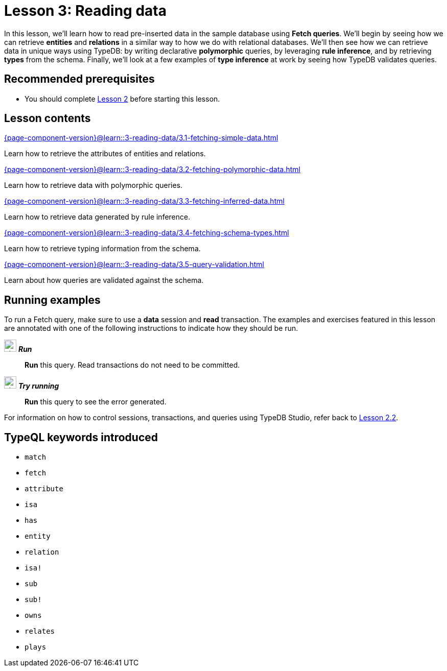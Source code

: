 = Lesson 3: Reading data
// :page-aliases: learn::3-reading-data/3-reading-data.adoc
:page-preamble-card: 1

In this lesson, we'll learn how to read pre-inserted data in the sample database using *Fetch queries*. We'll begin by seeing how we can retrieve *entities* and *relations* in a similar way to how we do with relational databases. We'll then see how we can retrieve data in unique ways using TypeDB: by writing declarative *polymorphic* queries, by leveraging *rule inference*, and by retrieving *types* from the schema. Finally, we'll look at a few examples of *type inference* at work by seeing how TypeDB validates queries.

== Recommended prerequisites

* You should complete xref:2-environment-setup/overview.adoc[Lesson 2] before starting this lesson.

== Lesson contents

[cols-2]
--
.xref:{page-component-version}@learn::3-reading-data/3.1-fetching-simple-data.adoc[]
[.clickable]
****
Learn how to retrieve the attributes of entities and relations.
****

.xref:{page-component-version}@learn::3-reading-data/3.2-fetching-polymorphic-data.adoc[]
[.clickable]
****
Learn how to retrieve data with polymorphic queries.
****

.xref:{page-component-version}@learn::3-reading-data/3.3-fetching-inferred-data.adoc[]
[.clickable]
****
Learn how to retrieve data generated by rule inference.
****

.xref:{page-component-version}@learn::3-reading-data/3.4-fetching-schema-types.adoc[]
[.clickable]
****
Learn how to retrieve typing information from the schema.
****

.xref:{page-component-version}@learn::3-reading-data/3.5-query-validation.adoc[]
[.clickable]
****
Learn about how queries are validated against the schema.
****
--

== Running examples

To run a Fetch query, make sure to use a *data* session and *read* transaction. The examples and exercises featured in this lesson are annotated with one of the following instructions to indicate how they should be run.

image:{page-component-version}@home::studio-icons/svg/studio_run.svg[width=24] *_Run_*:: *Run* this query. Read transactions do not need to be committed.
image:{page-component-version}@home::studio-icons/svg/studio_run.svg[width=24] *_Try running_*:: *Run* this query to see the error generated.

For information on how to control sessions, transactions, and queries using TypeDB Studio, refer back to xref:2-environment-setup/2.2-using-typedb-studio.adoc[Lesson 2.2].

== TypeQL keywords introduced

* `match`
* `fetch`
* `attribute`
* `isa`
* `has`
* `entity`
* `relation`
* `isa!`
* `sub`
* `sub!`
* `owns`
* `relates`
* `plays`
